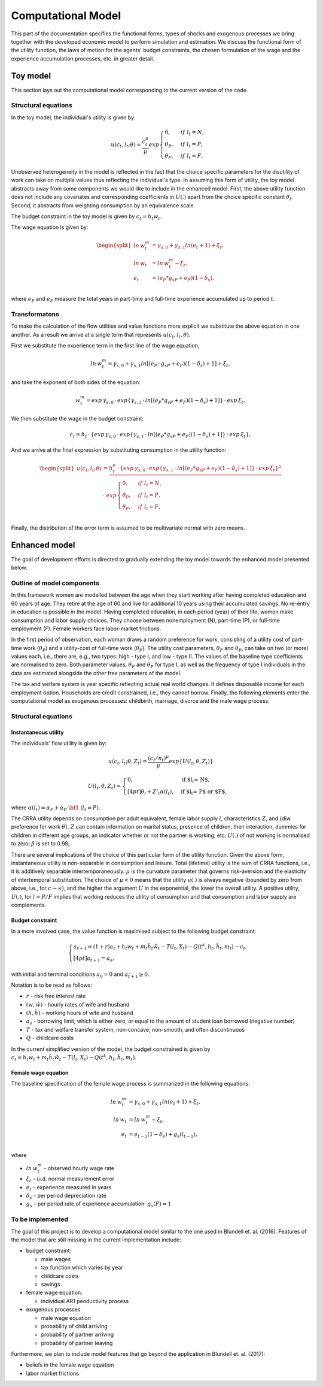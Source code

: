 Computational Model
===================

This part of the documentation specifies the functional forms, types of shocks and exogenous processes we bring together with the developed economic model to perform simulation and estimation. We discuss the functional form of the utility function, the laws of motion for the agents' budget constraints, the chosen formulation of the wage and the experience accumulation processes, etc. in greater detail.

Toy model
*********

This section lays out the computational model corresponding to the current version of the code.


Structural equations
---------------------

In the toy model, the individual's utility is given by:

.. math::

	u(c_t, l_t; \theta) = \frac{c_t^\mu}{\mu}exp
	\begin{cases}
	0, & if \hspace{4pt} l_t = N,
	\\
	\theta_P, & if \hspace{4pt} l_t = P,
	\\
	\theta_F, & if \hspace{4pt} l_t = F,
	\end{cases}

Unobserved heterogeneity in the model is reflected in the fact that the choice specific parameters for the disutility
of work can take on multiple values thus reflecting the individual's type.
In assuming this form of utility, the toy model abstracts away from some components we would like to include
in the enhanced model. First, the above utility function does not include any covariates and corresponding coefficients
in :math:`U(.)` apart from the choice specific constant :math:`\theta_l`. Second, it abstracts from weighting
consumption by an equivalence scale.

The budget constraint in the toy model is given by :math:`c_t = h_t w_t`.

The wage equation is given by:

.. math::

	\begin{split}ln \hspace{2pt} w_t^m & = \gamma_{s,0}  + \gamma_{s,1} ln(e_t + 1) + \xi_t,\\
	ln \hspace{2pt} w_t & = ln \hspace{2pt} w_t^m - \xi_t,\\
	e_t & = (e_P*g_{sP} + e_F)(1-\delta_s),\\\end{split}


where :math:`e_P` and :math:`e_F` measure the total years in part-time and full-time experience accumulated up to period :math:`t`.


Transformatons
--------------

To make the calculation of the flow utilities and value functions more explicit we substitute the above equation
in one another. As a result we arrive at a single term that represents :math:`u(c_t, l_t, \theta)`.

First we substitute the experience term in the first line of the wage equation,

.. math::
	
	ln \hspace{2pt} w_t^m = \gamma_{s,0}  + \gamma_{s,1} ln[(e_P \hspace{2pt} \cdot \hspace{2pt} g_{sP} + e_F)(1-\delta_s) + 1] + \xi_t,

and take the exponent of both sides of the equation:

.. math::
	
	w_t^m = exp \hspace{2pt} {\gamma_{s,0}} \hspace{2pt} \cdot \hspace{2pt} exp\{\gamma_{s,1} \hspace{2pt} \cdot \hspace{2pt} ln[(e_P*g_{sP} + e_F)(1-\delta_s) + 1]\} \hspace{2pt} \cdot \hspace{2pt} exp \hspace{2pt} {\xi_t},

We then substitute the wage in the budget constraint:

.. math::
	
	c_t = h_t \hspace{2pt} \cdot \hspace{2pt} \{exp \hspace{2pt} {\gamma_{s,0}} \hspace{2pt} \cdot \hspace{2pt} exp\{\gamma_{s,1} \hspace{2pt} \cdot \hspace{2pt} ln[(e_P*g_{sP} + e_F)(1-\delta_s) + 1]\} \hspace{2pt} \cdot \hspace{2pt} exp \hspace{2pt} {\xi_t}\},

And we arrive at the final expression by substituting consumption in the utility function:

.. math::
	
	\begin{split}
	u(c_t, l_t; \theta) & = \frac{h_t^\mu \hspace{2pt} \cdot \hspace{2pt} \{exp \hspace{2pt} {\gamma_{s,0}} \hspace{2pt} \cdot \hspace{2pt} exp\{\gamma_{s,1} \hspace{2pt} \cdot \hspace{2pt} ln[(e_P*g_{sP} + e_F)(1-\delta_s) + 1]\} \hspace{2pt} \cdot \hspace{2pt} exp \hspace{2pt} {\xi_t}\}^\mu } \hspace{2pt} \\
	& \cdot \hspace{2pt} \hspace{2pt} exp
	\begin{cases}
	0, & if \hspace{4pt} l_t = N,
	\\
	\theta_P, & if \hspace{4pt} l_t = P,
	\\
	\theta_F, & if \hspace{4pt} l_t = F,
	\end{cases}\end{split}\\


Finally, the distribution of the error term is assumed to be multivariate normal with zero means.


Enhanced model
**************

The goal of development efforts is directed to gradually extending the toy model towards the enhanced model presented below.

Outline of model components
----------------------------

In this framework women are modelled between the age when they start working after having completed
education and 60 years of age. They retire at the age of 60 and live for additional 10 years using their
accumulated savings. No re-entry in education is possible in the model. Having completed education,
in each period (year) of their life, women make consumption and labor supply choices.
They choose between nonemployment (N), part-time (P), or full-time employment (F).
Female workers face labor-market frictions.

In the first period of observation, each woman draws a random preference for work, consisting of a utility cost
of part-time work (:math:`\theta_P`) and a utility-cost of full-time work (:math:`\theta_F`).
The utility cost parameters,  :math:`\theta_F` and :math:`\theta_P`, can take on two (or more) values each,
i.e., there are, e.g., two types: high - type I, and low - type II. The values of the baseline type coefficients are
normalised to zero. Both parameter values, :math:`\theta_F` and :math:`\theta_P` for type I, as well as the
frequency of type I individuals in the data are estimated alongside the other free parameters of the model.

The tax and welfare system is year specific reflecting actual real world changes.
It defines disposable income for each employment option. Households are credit constrained, i.e., they cannot borrow.
Finally, the following elements enter the computational model as exogenous processes:
childbirth, marriage, divorce and the male wage process.

Structural equations
---------------------

Instantaneous utility
^^^^^^^^^^^^^^^^^^^^^^

The individuals' flow utility is given by:

.. math::

	u(c_t, l_t; \theta, Z_t) = \frac{(c_t/n_t)^\mu}{\mu}exp\{U(l_t, \theta, Z_t)\}

	U(l_t, \theta, Z_t) =
	\begin{cases}
	0, & \text{if $l_t = N$,}
	\\[4pt]
	\theta_l + Z'_t\alpha(l_t), & \text{if $l_t = P$ or $F$},
	\end{cases}

where :math:`\alpha(l_t) = \alpha_F + \alpha_P \cdot \bf{1}` :math:`(l_t = P)`.

The CRRA utility depends on consumption per adult equivalent, female labor supply :math:`l`, characteristics :math:`Z`, and {\diw preference for work :math:`\theta`}. :math:`Z` can contain information on marital status, presence of children, their interaction, dummies for children in different age groups, an indicator whether or not the partner is working, etc. :math:`U(.)` of not working is normalised to zero; :math:`\beta` is set to 0.98;

There are several implications of the choice of this particular form of the utility function.
Given the above form, instantaneous utility is non-separable in consumption and leisure.
Total (lifetime) utility is the sum of CRRA functions, i.e., it is additively separable intertemporaneously.
:math:`\mu` is the curvature parameter that governs risk-aversion and the elasticity of intertemporal substitution.
The choice of :math:`\mu<0` means that the utility :math:`u(.)` is always negative
(bounded by zero from above, i.e., for :math:`c\rightarrow \infty`), and the higher the argument :math:`U` in the exponential,
the lower the overall utility. A positive utility, :math:`U(.)`,  for :math:`l = P/F` implies that working reduces
the utility of consumption and that consumption and labor supply are complements.


Budget constraint
^^^^^^^^^^^^^^^^^

In a more involved case, the value function is maximised subject to the following budget constraint:

.. math::

	\begin{cases}
	a_{t+1} = (1+r)a_t + h_t w_t + m_t \tilde{h_t} \tilde{w_t} - T(l_t, X_t) - Q(t^k, h_t, \tilde{h_t}, m_t) - c_t,
	\\[4pt]
	a_{t+1} = \underline{a_s},
	\end{cases}

with initial and terminal conditions :math:`a_0 = 0` and :math:`a_{\tilde{t}+1} \geq 0`.

Notation is to be read as follows:

* :math:`r` - risk free interest rate
* :math:`(w, \tilde{w})` - hourly rates of wife and husband
* :math:`(h, \tilde{h})` - working hours of wife and husband
* :math:`\underline{a_s}` - borrowing limit, which is either zero, or equal to the amount of student loan borrowed (negative number)
* :math:`T` - tax and welfare transfer system, non-concave, non-smooth, and often discontinuous
* :math:`Q` - childcare costs

In the current simplified version of the model, the budget constrained is given by :math:`c_t =  h_t w_t + m_t \tilde{h_t} \tilde{w_t} - T(l_t, X_t) - Q(t^k, h_t, \tilde{h_t}, m_t)`.


Female wage equation
^^^^^^^^^^^^^^^^^^^^

The baseline specification of the female wage process is summarized in the following equations:

.. math::

	ln \hspace{2pt} w_t^m & = \gamma_{s,0}  + \gamma_{s,1} ln(e_t + 1) + \xi_t,\\
	ln \hspace{2pt} w_t & = ln \hspace{2pt} w_t^m - \xi_t,\\
	e_t & = e_{t-1}(1-\delta_s) + g_s(l_{t-1}),\\

where

* :math:`ln \hspace{2pt} w_t^m` - observed hourly wage rate
* :math:`\xi_t` - i.i.d. normal measurement error
* :math:`e_t` - experience measured in years
* :math:`\delta_s` - per period depreciation rate
* :math:`g_s` - per period rate of experience accumulation: :math:`g_s(F) = 1`


To be implemented
-----------------

The goal of this project is to develop a computational model similar to the one used in Blundell et. al. (2016).
Features of the model that are still missing in the current implementation include:

* budget constraint:

  * male wages
  * tax function which varies by year
  * childcare costs
  * savings
* female wage equation:

  * individual AR1 peoductivity process

* exogenous processes

  * male wage equation
  * probability of child arriving
  * probability of partner arriving
  * probability of partner leaving

Furthermore, we plan to include model features that go beyond the application in Blundell et. al. (2017):

* beliefs in the female wage equation
* labor market frictions

